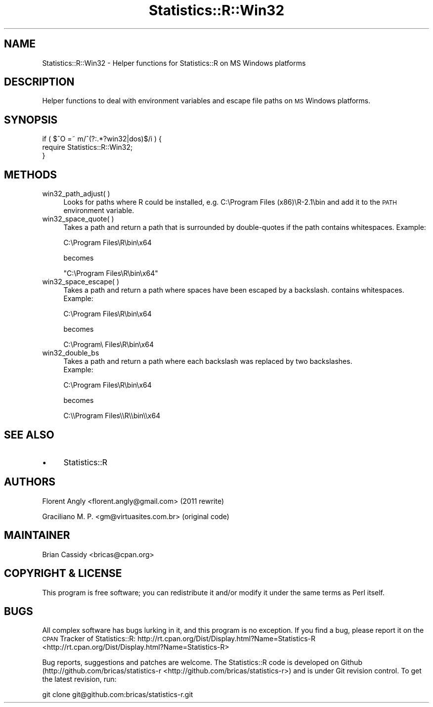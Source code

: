 .\" Automatically generated by Pod::Man 2.25 (Pod::Simple 3.20)
.\"
.\" Standard preamble:
.\" ========================================================================
.de Sp \" Vertical space (when we can't use .PP)
.if t .sp .5v
.if n .sp
..
.de Vb \" Begin verbatim text
.ft CW
.nf
.ne \\$1
..
.de Ve \" End verbatim text
.ft R
.fi
..
.\" Set up some character translations and predefined strings.  \*(-- will
.\" give an unbreakable dash, \*(PI will give pi, \*(L" will give a left
.\" double quote, and \*(R" will give a right double quote.  \*(C+ will
.\" give a nicer C++.  Capital omega is used to do unbreakable dashes and
.\" therefore won't be available.  \*(C` and \*(C' expand to `' in nroff,
.\" nothing in troff, for use with C<>.
.tr \(*W-
.ds C+ C\v'-.1v'\h'-1p'\s-2+\h'-1p'+\s0\v'.1v'\h'-1p'
.ie n \{\
.    ds -- \(*W-
.    ds PI pi
.    if (\n(.H=4u)&(1m=24u) .ds -- \(*W\h'-12u'\(*W\h'-12u'-\" diablo 10 pitch
.    if (\n(.H=4u)&(1m=20u) .ds -- \(*W\h'-12u'\(*W\h'-8u'-\"  diablo 12 pitch
.    ds L" ""
.    ds R" ""
.    ds C` ""
.    ds C' ""
'br\}
.el\{\
.    ds -- \|\(em\|
.    ds PI \(*p
.    ds L" ``
.    ds R" ''
'br\}
.\"
.\" Escape single quotes in literal strings from groff's Unicode transform.
.ie \n(.g .ds Aq \(aq
.el       .ds Aq '
.\"
.\" If the F register is turned on, we'll generate index entries on stderr for
.\" titles (.TH), headers (.SH), subsections (.SS), items (.Ip), and index
.\" entries marked with X<> in POD.  Of course, you'll have to process the
.\" output yourself in some meaningful fashion.
.ie \nF \{\
.    de IX
.    tm Index:\\$1\t\\n%\t"\\$2"
..
.    nr % 0
.    rr F
.\}
.el \{\
.    de IX
..
.\}
.\"
.\" Accent mark definitions (@(#)ms.acc 1.5 88/02/08 SMI; from UCB 4.2).
.\" Fear.  Run.  Save yourself.  No user-serviceable parts.
.    \" fudge factors for nroff and troff
.if n \{\
.    ds #H 0
.    ds #V .8m
.    ds #F .3m
.    ds #[ \f1
.    ds #] \fP
.\}
.if t \{\
.    ds #H ((1u-(\\\\n(.fu%2u))*.13m)
.    ds #V .6m
.    ds #F 0
.    ds #[ \&
.    ds #] \&
.\}
.    \" simple accents for nroff and troff
.if n \{\
.    ds ' \&
.    ds ` \&
.    ds ^ \&
.    ds , \&
.    ds ~ ~
.    ds /
.\}
.if t \{\
.    ds ' \\k:\h'-(\\n(.wu*8/10-\*(#H)'\'\h"|\\n:u"
.    ds ` \\k:\h'-(\\n(.wu*8/10-\*(#H)'\`\h'|\\n:u'
.    ds ^ \\k:\h'-(\\n(.wu*10/11-\*(#H)'^\h'|\\n:u'
.    ds , \\k:\h'-(\\n(.wu*8/10)',\h'|\\n:u'
.    ds ~ \\k:\h'-(\\n(.wu-\*(#H-.1m)'~\h'|\\n:u'
.    ds / \\k:\h'-(\\n(.wu*8/10-\*(#H)'\z\(sl\h'|\\n:u'
.\}
.    \" troff and (daisy-wheel) nroff accents
.ds : \\k:\h'-(\\n(.wu*8/10-\*(#H+.1m+\*(#F)'\v'-\*(#V'\z.\h'.2m+\*(#F'.\h'|\\n:u'\v'\*(#V'
.ds 8 \h'\*(#H'\(*b\h'-\*(#H'
.ds o \\k:\h'-(\\n(.wu+\w'\(de'u-\*(#H)/2u'\v'-.3n'\*(#[\z\(de\v'.3n'\h'|\\n:u'\*(#]
.ds d- \h'\*(#H'\(pd\h'-\w'~'u'\v'-.25m'\f2\(hy\fP\v'.25m'\h'-\*(#H'
.ds D- D\\k:\h'-\w'D'u'\v'-.11m'\z\(hy\v'.11m'\h'|\\n:u'
.ds th \*(#[\v'.3m'\s+1I\s-1\v'-.3m'\h'-(\w'I'u*2/3)'\s-1o\s+1\*(#]
.ds Th \*(#[\s+2I\s-2\h'-\w'I'u*3/5'\v'-.3m'o\v'.3m'\*(#]
.ds ae a\h'-(\w'a'u*4/10)'e
.ds Ae A\h'-(\w'A'u*4/10)'E
.    \" corrections for vroff
.if v .ds ~ \\k:\h'-(\\n(.wu*9/10-\*(#H)'\s-2\u~\d\s+2\h'|\\n:u'
.if v .ds ^ \\k:\h'-(\\n(.wu*10/11-\*(#H)'\v'-.4m'^\v'.4m'\h'|\\n:u'
.    \" for low resolution devices (crt and lpr)
.if \n(.H>23 .if \n(.V>19 \
\{\
.    ds : e
.    ds 8 ss
.    ds o a
.    ds d- d\h'-1'\(ga
.    ds D- D\h'-1'\(hy
.    ds th \o'bp'
.    ds Th \o'LP'
.    ds ae ae
.    ds Ae AE
.\}
.rm #[ #] #H #V #F C
.\" ========================================================================
.\"
.IX Title "Statistics::R::Win32 3"
.TH Statistics::R::Win32 3 "2012-01-28" "perl v5.16.0" "User Contributed Perl Documentation"
.\" For nroff, turn off justification.  Always turn off hyphenation; it makes
.\" way too many mistakes in technical documents.
.if n .ad l
.nh
.SH "NAME"
Statistics::R::Win32 \- Helper functions for Statistics::R on MS Windows platforms
.SH "DESCRIPTION"
.IX Header "DESCRIPTION"
Helper functions to deal with environment variables and escape file paths on
\&\s-1MS\s0 Windows platforms.
.SH "SYNOPSIS"
.IX Header "SYNOPSIS"
.Vb 3
\&   if ( $^O =~ m/^(?:.*?win32|dos)$/i ) {
\&      require Statistics::R::Win32;
\&   }
.Ve
.SH "METHODS"
.IX Header "METHODS"
.IP "win32_path_adjust( )" 4
.IX Item "win32_path_adjust( )"
Looks for paths where R could be installed, e.g. C:\eProgram Files (x86)\eR\-2.1\ebin
and add it to the \s-1PATH\s0 environment variable.
.IP "win32_space_quote( )" 4
.IX Item "win32_space_quote( )"
Takes a path and return a path that is surrounded by double-quotes if the path
contains whitespaces. Example:
.Sp
.Vb 1
\&   C:\eProgram Files\eR\ebin\ex64
.Ve
.Sp
becomes
.Sp
.Vb 1
\&   "C:\eProgram Files\eR\ebin\ex64"
.Ve
.IP "win32_space_escape( )" 4
.IX Item "win32_space_escape( )"
Takes a path and return a path where spaces have been escaped by a backslash.
contains whitespaces. Example:
.Sp
.Vb 1
\&   C:\eProgram Files\eR\ebin\ex64
.Ve
.Sp
becomes
.Sp
.Vb 1
\&   C:\eProgram\e Files\eR\ebin\ex64
.Ve
.IP "win32_double_bs" 4
.IX Item "win32_double_bs"
Takes a path and return a path where each backslash was replaced by two backslashes.
 Example:
.Sp
.Vb 1
\&   C:\eProgram Files\eR\ebin\ex64
.Ve
.Sp
becomes
.Sp
.Vb 1
\&   C:\e\eProgram Files\e\eR\e\ebin\e\ex64
.Ve
.SH "SEE ALSO"
.IX Header "SEE ALSO"
.IP "\(bu" 4
Statistics::R
.SH "AUTHORS"
.IX Header "AUTHORS"
Florent Angly <florent.angly@gmail.com> (2011 rewrite)
.PP
Graciliano M. P. <gm@virtuasites.com.br> (original code)
.SH "MAINTAINER"
.IX Header "MAINTAINER"
Brian Cassidy <bricas@cpan.org>
.SH "COPYRIGHT & LICENSE"
.IX Header "COPYRIGHT & LICENSE"
This program is free software; you can redistribute it and/or
modify it under the same terms as Perl itself.
.SH "BUGS"
.IX Header "BUGS"
All complex software has bugs lurking in it, and this program is no exception.
If you find a bug, please report it on the \s-1CPAN\s0 Tracker of Statistics::R:
http://rt.cpan.org/Dist/Display.html?Name=Statistics\-R <http://rt.cpan.org/Dist/Display.html?Name=Statistics-R>
.PP
Bug reports, suggestions and patches are welcome. The Statistics::R code is
developed on Github (http://github.com/bricas/statistics\-r <http://github.com/bricas/statistics-r>) and is under Git
revision control. To get the latest revision, run:
.PP
.Vb 1
\&   git clone git@github.com:bricas/statistics\-r.git
.Ve
